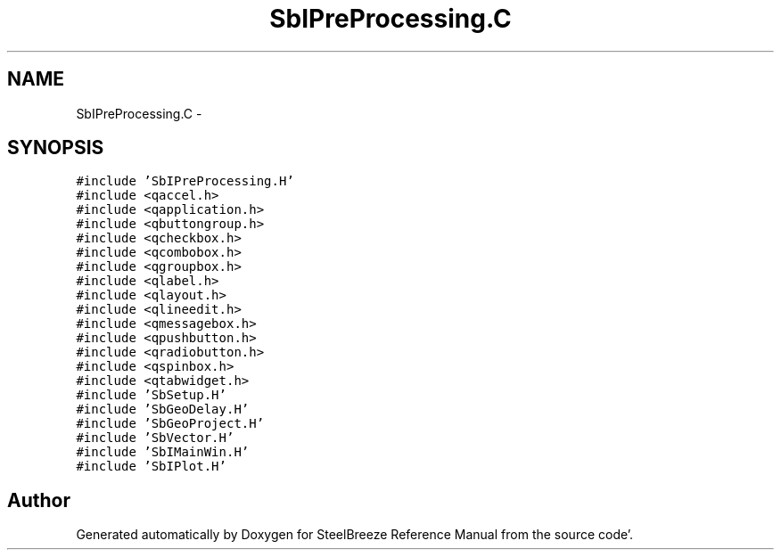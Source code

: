 .TH "SbIPreProcessing.C" 3 "Mon May 14 2012" "Version 2.0.2" "SteelBreeze Reference Manual" \" -*- nroff -*-
.ad l
.nh
.SH NAME
SbIPreProcessing.C \- 
.SH SYNOPSIS
.br
.PP
\fC#include 'SbIPreProcessing\&.H'\fP
.br
\fC#include <qaccel\&.h>\fP
.br
\fC#include <qapplication\&.h>\fP
.br
\fC#include <qbuttongroup\&.h>\fP
.br
\fC#include <qcheckbox\&.h>\fP
.br
\fC#include <qcombobox\&.h>\fP
.br
\fC#include <qgroupbox\&.h>\fP
.br
\fC#include <qlabel\&.h>\fP
.br
\fC#include <qlayout\&.h>\fP
.br
\fC#include <qlineedit\&.h>\fP
.br
\fC#include <qmessagebox\&.h>\fP
.br
\fC#include <qpushbutton\&.h>\fP
.br
\fC#include <qradiobutton\&.h>\fP
.br
\fC#include <qspinbox\&.h>\fP
.br
\fC#include <qtabwidget\&.h>\fP
.br
\fC#include 'SbSetup\&.H'\fP
.br
\fC#include 'SbGeoDelay\&.H'\fP
.br
\fC#include 'SbGeoProject\&.H'\fP
.br
\fC#include 'SbVector\&.H'\fP
.br
\fC#include 'SbIMainWin\&.H'\fP
.br
\fC#include 'SbIPlot\&.H'\fP
.br

.SH "Author"
.PP 
Generated automatically by Doxygen for SteelBreeze Reference Manual from the source code'\&.
